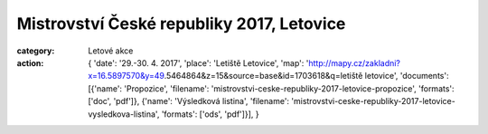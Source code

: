 Mistrovství České republiky 2017, Letovice
##########################################

:category: Letové akce
:action: {
         'date': '29.-30. 4. 2017',
         'place': 'Letiště Letovice',
         'map': 'http://mapy.cz/zakladni?x=16.5897570&y=49.5464864&z=15&source=base&id=1703618&q=letiště letovice',
         'documents':
         [{'name': 'Propozice',
         'filename': 'mistrovstvi-ceske-republiky-2017-letovice-propozice',
         'formats': ['doc', 'pdf']},
         {'name': 'Výsledková listina',
         'filename': 'mistrovstvi-ceske-republiky-2017-letovice-vysledkova-listina',
         'formats': ['ods', 'pdf']}],
         }

